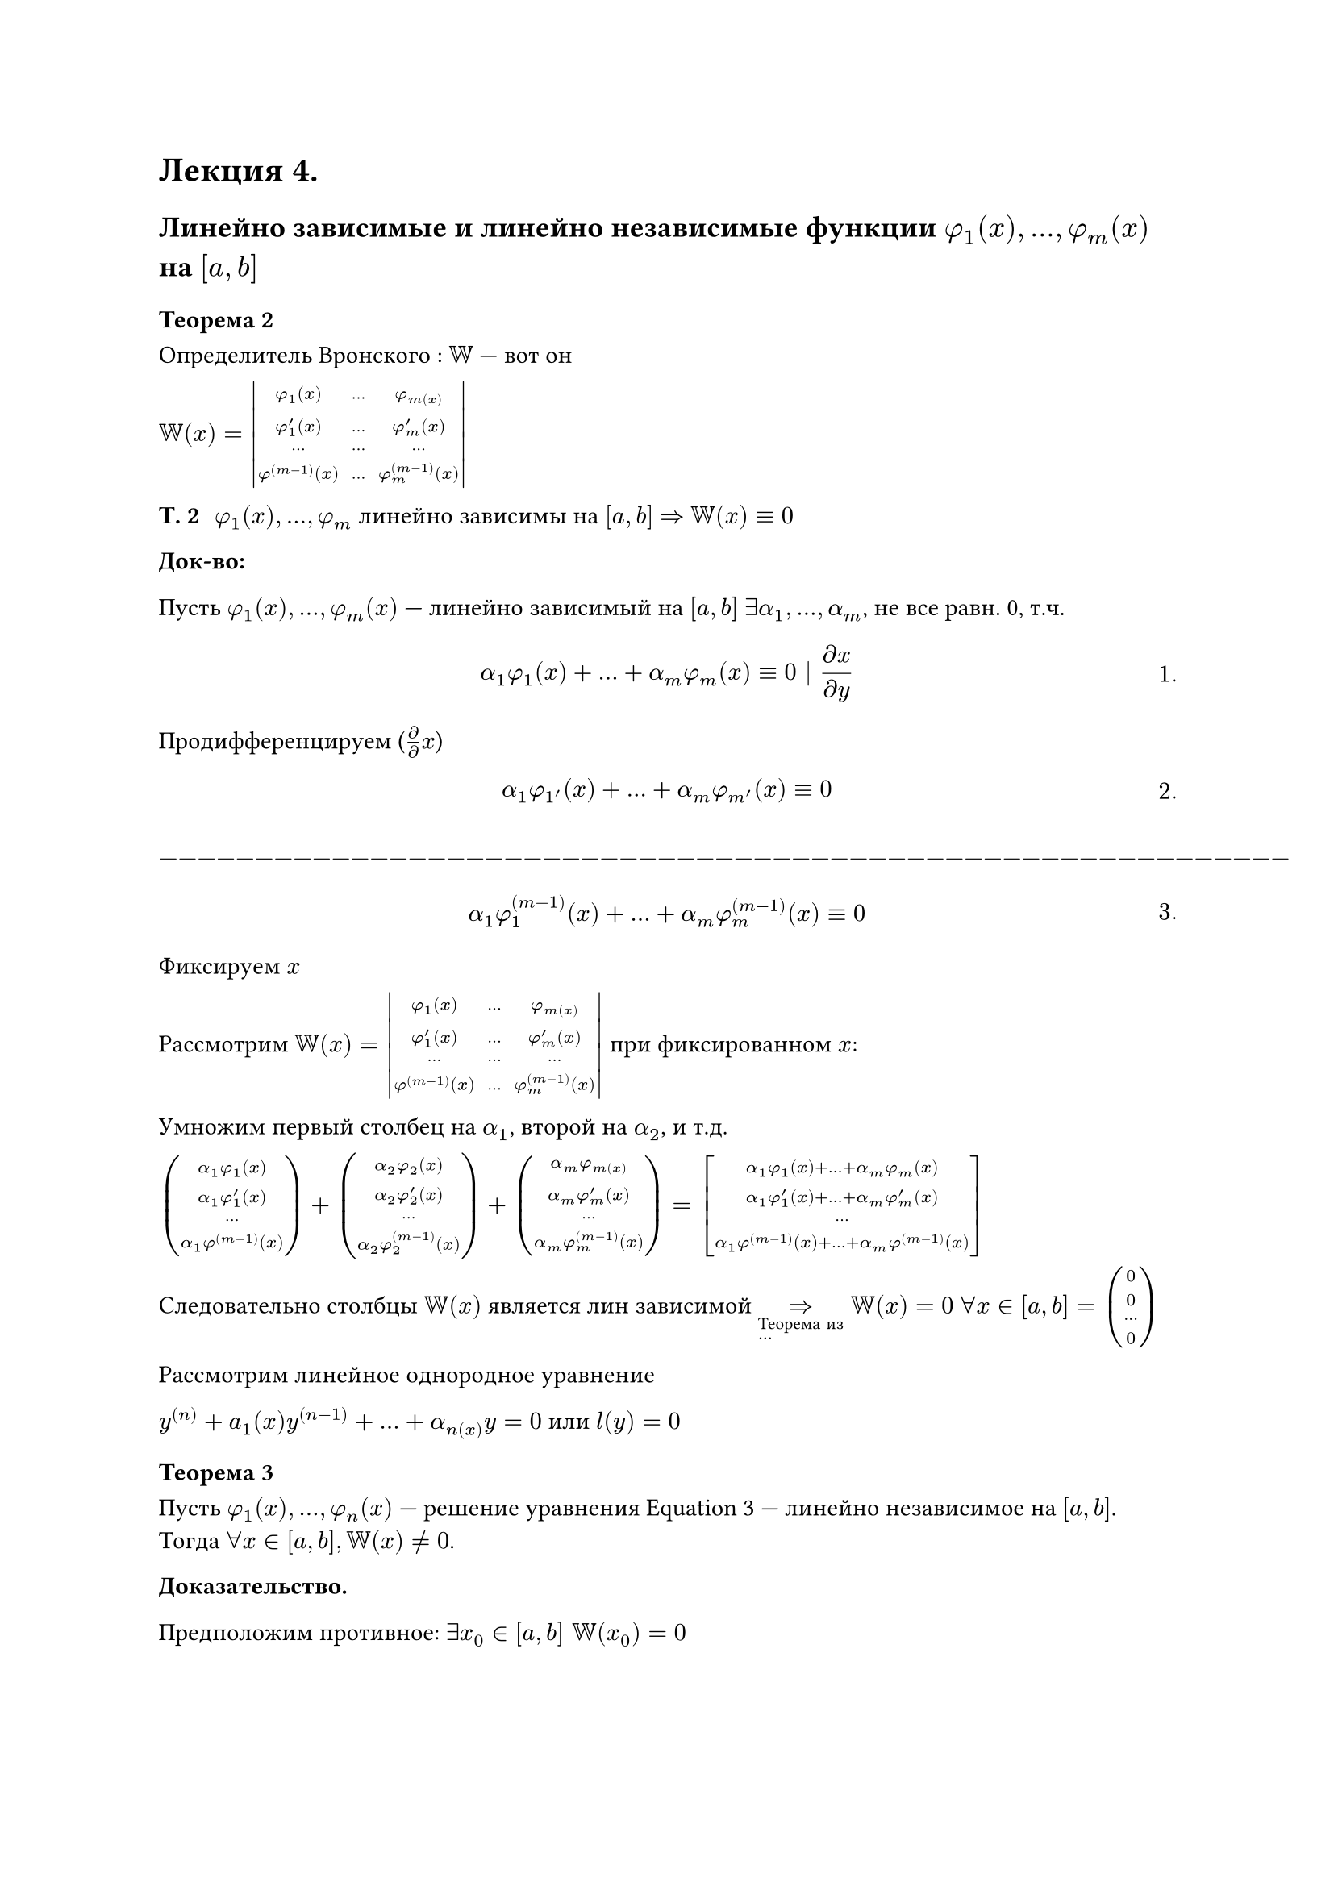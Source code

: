 = Лекция 4.
#set math.equation(numbering: "1.")
// HACK:
// здарова
// Привет)

== Линейно зависимые и линейно независимые функции $phi_1 (x), dots, phi_m (x)$ на $[a, b]$

=== Теорема 2

Определитель Вронского /*(?)*/:
$WW$ --- вот он

$
WW(x) = mat(delim: "|",
  phi_1(x), dots, phi_m(x);
  phi_(1)^' (x), dots, phi_(m)^' (x);
  dots, dots,  dots;
  phi^((m - 1))(x), dots, phi_m^((m - 1))(x)
)$

/ Т. 2: $phi_1(x), dots, phi_m$ линейно зависимы на $[a, b]$ $=>$ $WW(x) eq.triple 0$




*Док-во:*

Пусть $phi_1 (x), dots, phi_m (x) $ --- линейно зависимый на $[a, b]$ $exists alpha_1, dots, alpha_m $, не все равн. 0, т.ч. /*чё это значит*/

$ alpha_1 phi_1 (x) + dots + alpha_m phi_m (x) eq.triple 0 | (diff x)/(diff y) $

Продифференцируем ($diff / diff x$)

$ alpha_1 phi_1'(x) + dots + alpha_m phi_m'(x) eq.triple 0 $
$-----------------------------------------------------------$
$ alpha_1 phi_1^((m - 1)) (x) + dots + alpha_m phi_m^((m - 1))(x) eq.triple 0 $

Фиксируем $x$


Рассмотрим $WW(x) = mat(delim: "|",
  phi_1(x), dots, phi_m(x);
  phi_(1)^' (x), dots, phi_(m)^' (x);
  dots, dots,  dots;
  phi^((m - 1))(x), dots, phi_m^((m - 1))(x)
)$ при фиксированном $x$:



Умножим первый столбец на $alpha_1$, второй на $alpha_2$, и т.д.

$mat(
  alpha_1 phi_1(x);
  alpha_1 phi_(1)^' (x); 
  dots;
  alpha_1 phi^((m - 1))(x);
) + mat(
	alpha_2 phi_2 (x);
	alpha_2 phi'_2 (x);
	dots;
	alpha_2 phi_2^((m - 1)) (x);
) + mat(
  alpha_m phi_m(x);
	alpha_m phi_(m)^' (x);
	dots;
	alpha_m phi_m^((m - 1))(x)
)
=
mat(delim:"[",
  alpha_1 phi_1 (x) + dots + alpha_m phi_m (x);
  alpha_1 phi'_1 (x) + dots + alpha_m phi'_m (x);
  dots;
  alpha_1 phi^((m-1))(x) + dots + alpha_m phi^((m - 1))(x)
)
$

Следовательно столбцы $WW(x)$ является лин зависимой $=>_#[Теорема из \ ...] WW(x) = 0$  $forall x in [a, b] = mat(
  0;
  0;
  dots;
  0;
)$


Рассмотрим линейное однородное уравнение

$ y^((n)) + a_1(x)y^((n-1)) + dots + alpha_n(x)y = 0$ или $l(y) = 0 $ <l4:eq1>
=== Теорема 3
Пусть $phi_1 (x), dots, phi_n (x)$ --- решение уравнения @l4:eq1 --- линейно независимое на $[a, b]$. Тогда $forall x in [a, b], WW(x) eq.not 0$.

*Доказательство.*

Предположим противное: $exists x_0 in [a, b] space WW(x_0) = 0$

$
WW(x_0) = mat(delim: "|",
  phi_1(x_0), dots, phi_m(x_0);
  phi_(1)^' (x_0), dots, phi_(m)^' (x_0);
  dots, dots,  dots;
  phi^((m - 1))(x_0), dots, phi_m^((m - 1))(x_0)
)$

Получим противоречие. По теореме из алгебры (Если определитель равено нуля, то столбцы этого определителя не линейно независимые) существуют числа $exists alpha_1, alpha_2, dots, alpha_m$ не все равные нулю, такие, что


$
alpha_1 mat(
	phi_1(x_0);
	dots.v;
	phi_1^((n-1)) (x_0)
)
+
alpha_2 mat(
  phi_2 (x_0);
  dots.v;
  phi_2^((n - 1)) (x_0)
)
+
dots
+
alpha_m
mat(
	phi_n (x_0);
	dots.v;
	phi_n
)
=

mat(delim: "(",
  limits(sum)^n_(k = 1) alpha_k phi_k(x_0);
  dots;
  limits(sum)^n_(k = 1) alpha_k' phi_k(x_0);
  limits(sum)^n_(k = 1) alpha_k^((m - 1)) phi_k(x_0);
)

=
mat(
  0;
  0;
  dots.v;
  0
)

<=>\

cases(
  limits(sum)^n_(k = 1) alpha_k phi_k(x_0),
  -----,
  limits(sum)^n_(k = 1) alpha_k phi_k^((n - 1))(x_0)
)
$<l4:eq2>

Вводим функцию. Обозначим через $phi(x) = alpha_1 phi_1 (x) + alpha_2 phi_2 (x) + dots + alpha_n phi_n (x) limits(#[---])_#[сл-ие \ к т. 1] #[решение]   $

По следствию из Т.1., пользуясь свойством линейности, получим, что эта сумма так же будет решением (@l4:eq1).

$
cases(
phi'(x) = limits(sum)^n_(k = 1) alpha_k phi_k'(x),
phi^((n - 1))(x) = limits(sum)^n_(k = 1) alpha_k phi_k^((n - 1))(x)
) => cases(
	phi(x_0) = 0,
	phi'(x_0) = 0,
	dots,
  phi^((n - 1)) = 0
)
$

// кто срёт пробелами в пустых строчках
// ?
*Отступление:*

/ Определение:

Пусть $y_0, y_(0)^', dots, y_0^((n - 1)) $ --- заданные числа, $x_0 in [a, b]$

/ Определение: Задачей Коши для (линейного?) уравнения $l(y) = f(x)$ (@l4:eq1) в точке $x_0$ называется задача нахождениея такого решения, которое удовлетворяет следующему условию:

$ 
cases(
  y(x_0) = y_0,
  y'(x_0) = y'_0,
  dots,
  y^((n - 1)) (x_0) = y_0^((n - 1))
)
$<l4:eq1.2>
--- начальное условие (1.2).

(@l4:eq1), (@l4:eq1.2) --- задача Коши.


/ Теорема (О существовании решения задачи Коши для линейного уравнения): Задача Коши для линейного уравнения имеет единственное решение при $forall x in [a, b],$ $ y_0, y'_0, dots, y_0^((n - 1))$ 

*Доказательство.* Его не будет С;

*Конец отступления.*

Возвращаемся к доказательству. Получаем, что $phi(x)$ является решением не просто уравнения, а задачей Коши.


$
  y^(n) + a_1 (x) y^((n - 1)) + dots + a_n (x) y = 0\
  y(x_0) = 0, space y'(x_0) = 0,
$<l4:eq3>

Задача (@l4:eq3) имеет решение $y(x) eq.triple 0$. Но задача Коши имеет единственное решение. Поэтому на основании теоремы о единственности решения задачи Коши делаем вывод, что $y(x) eq.triple 0$  (@l4:eq3).

Если записать кратко, то
$ limits(sum)_(k = 1)^n |alpha_k| eq.not 0 $
$ y(x) eq.triple 0 #[ --- тоже решение @l4:eq3]  => phi(x) eq.triple 0 => phi_1 (x), dots, phi_n (x) #[ --- линейно\ зависимы на ] [a,b] => #[противоречие] => forall x space WW(x) eq.not 0$.

Теорема доказана.

=== Теорема 4.

/ Теорема 4:

Пусть $phi_1 (x), phi_2 (x), dots, phi_n (x)$ --- линейно независимые решения линейного однородного уравнения $y^((n))$

$ y^(n) + a_1 (x) y^((n - 1)) + dots + a_n (x) y = 0, space a lt.eq x lt.eq b $<l4:eq4>
Любое решение уравнения (@l4:eq4) имеет вид:

$ y(x) = C_1 phi_1 (x) + C_2 phi_2 + dots + C_n phi_n (x)#[,] $ <l4:eq5>
где $C_1, dots, C_n$ --- константы.

В этой формуле содержатся все решения.

*Доказательтво*

Отметим, что формула (@l4:eq5) даёт решение уравнения (@l4:eq4) при любых $C_1, C_2, dots, C_n$.

На основании линейности $l(y)$ покажем, что в формуле (@l4:eq5) содержатся все решения нашего одородного уравнения (@l4:eq4), и всё будет доказано.

Пусть в $z(x)$ ---произвольное решение (@l4:eq4), $x_0 in [a, b]$

// HACK:
/* ZOV Z Z Z Z Z Z Z Z Z SVO Z Z Z Z Z ГОЙДААА */
// - XD
// - Даня, они тебя боятся XD

Рассмотрим систему уравнений:

$
cases(
	c_1 phi_1 (x_0) + c_2 phi_2 (x_0) + dots + c_n phi_n (x_0) = z(x_0),
    
  c_1 phi'_1 (x_0) + c_2 phi'_2 (x_0) + dots + c_n phi'_n (x_0) = z'(x_0),
	dots,
	c_1 phi^((n-1))_1 (x_0) + c_2 phi^((n-1))_2 (x_0) + dots + c_n phi^((n - 1))_n (x_0) = z(x_0),
)
$<l4:eqCase1> // - пипец, а что с нумерацией делать? Как различать систему 2 и уравнение 2?
// - океее, спс


Определитель этой системы

$
Delta = mat(delim: "|",
  phi_1 (x_0), phi_2 (x_0), dots, phi_n (x_0);
  phi'_1 (x_0), phi'_2 (x_0), dots, phi'_n (x_0); 
  dots, dots, dots ,dots ;
  phi^((n - 1))_1 (x_0), phi^((n - 1))_2 (x_0), dots, phi^((n - 1)))_n (x - 0)
)

= WW (x_0) eq.not 0
$

По теореме  из алгебры имеет (@l4:eqCase1) или единственное решение


Получаем $n$ равенств


$
cases(
	c_1^0 phi_1 (x_0) + c_2^0 phi_2 (x_0) + dots + c_n^0 phi_n (x_0) = z(x_0),
    
    c_1^0 phi'_1 (x_0) + c_2^0 phi'_2 (x_0) + dots + c_n^0 phi_n^' (x_0) =	 z'(x_0),
	dots,
	c_1^0 phi^((n-1))_1 (x_0) + c_2^0 phi^((n-1))_2 (x_0) + dots + c_n^0 phi_n^((n-1)) (x_0) = z(x_0),
)
$ <l4:eqCase2>

Из (@l4:eqCase2) следует (@l4:eqCase3)

$cases(
  phi(x_0) = z(x_0),
  phi'(x_0) = z'(x_0),
  dots,
  phi^(n-1)(x_0) = z^(n - 1)(x_0)

)$<l4:eqCase3>

$phi(x), z(x)$ --- решения следующей задачи Коши:

$l(y) = 0, y(x_0) = z(x_0), y'(x_0) = z'(x_0), dots, y^(n - 1)(x_0) = z^(n - 1)(x_0)$.

На основании едиственности решения задачи Коши, делаем вывод, что $z(x) eq.triple phi(x)$

$ = c_1^0 phi_n (x) + dots + c_n^0 phi_n (x) $

Ч.Т.Д.

/ Пример: $y'$

/ Определение:
// не нормально
// Мы абсолютно во всей лекции, в каждой формуле, проебали порядки производных и вместо них писали степени
// Я с помощью sed постарался максимально пофиксить
// - есть момент











